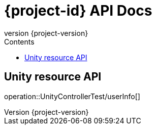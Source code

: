 = {project-id} API Docs
:toc: left
:toc-title: Contents
:revnumber: {project-version}


// == 应用版本API
// .http-request
// include::{snippets}/UnityControllerTest/version/http-request.adoc[]
// .curl-request
// include::{snippets}/UnityControllerTest/version/curl-request.adoc[]
// .request-body
// include::{snippets}/UnityControllerTest/version/request-body.adoc[]
// .http-response
// include::{snippets}/UnityControllerTest/version/http-response.adoc[]
// .response-body
// include::{snippets}/UnityControllerTest/version/response-body.adoc[]

== Unity resource API

operation::UnityControllerTest/userInfo[]

